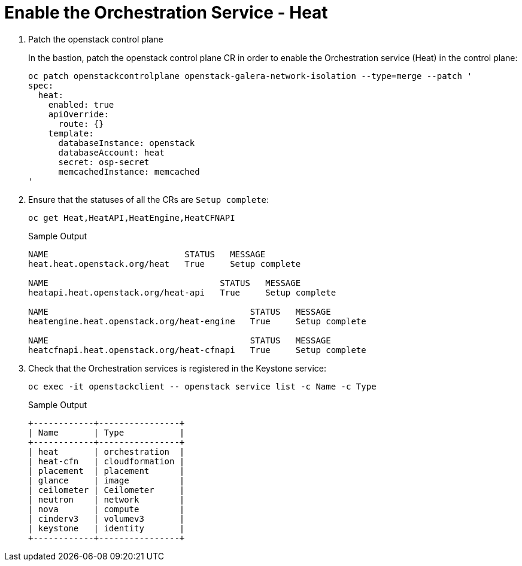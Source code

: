 # Enable the Orchestration Service - Heat

. Patch the openstack control plane
+
In the bastion, patch the openstack control plane CR in order to enable the Orchestration service (Heat) in the control plane:
+
[source,bash,role=execute]
----
oc patch openstackcontrolplane openstack-galera-network-isolation --type=merge --patch '
spec:
  heat:
    enabled: true
    apiOverride:
      route: {}
    template:
      databaseInstance: openstack
      databaseAccount: heat
      secret: osp-secret
      memcachedInstance: memcached
'
----

. Ensure that the statuses of all the CRs are `Setup complete`:
+
[source,bash,role=execute]
----
oc get Heat,HeatAPI,HeatEngine,HeatCFNAPI
----
+
.Sample Output
----
NAME                           STATUS   MESSAGE
heat.heat.openstack.org/heat   True     Setup complete

NAME                                  STATUS   MESSAGE
heatapi.heat.openstack.org/heat-api   True     Setup complete

NAME                                        STATUS   MESSAGE
heatengine.heat.openstack.org/heat-engine   True     Setup complete

NAME                                        STATUS   MESSAGE
heatcfnapi.heat.openstack.org/heat-cfnapi   True     Setup complete
----

. Check that the Orchestration services is registered in the Keystone service:
+
[source,bash,role=execute]
----
oc exec -it openstackclient -- openstack service list -c Name -c Type
----
+
.Sample Output
----
+------------+----------------+
| Name       | Type           |
+------------+----------------+
| heat       | orchestration  |
| heat-cfn   | cloudformation |
| placement  | placement      |
| glance     | image          |
| ceilometer | Ceilometer     |
| neutron    | network        |
| nova       | compute        |
| cinderv3   | volumev3       |
| keystone   | identity       |
+------------+----------------+
----

